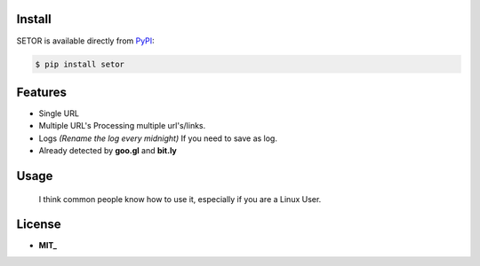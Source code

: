 .. image:: https://github.com/agusmakmun/setor/blob/master/screenshot/setor.png

Install
-------

SETOR is available directly from PyPI_:

.. code-block:: sh

    $ pip install setor


Features
-------

- Single URL

- Multiple URL's
  Processing multiple url's/links.

- Logs *(Rename the log every midnight)*
  If you need to save as log.

- Already detected by **goo.gl** and **bit.ly**


Usage
-------

    I think common people know how to use it, especially if you are a Linux User.


License
-------

- **MIT_**


.. _PyPI: https://pypi.python.org/pypi/setor
.. _MIT: https://github.com/agusmakmun/setor/blob/master/LICENSE